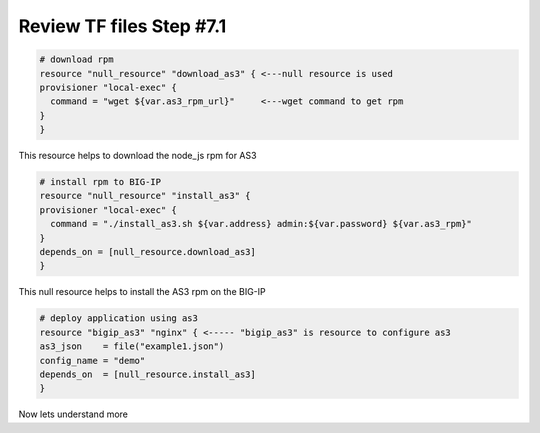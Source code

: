 Review TF files  Step #7.1
====================================
.. code-block:: shell

  # download rpm
  resource "null_resource" "download_as3" { <---null resource is used
  provisioner "local-exec" {
    command = "wget ${var.as3_rpm_url}"     <---wget command to get rpm
  }
  } 
This resource helps to download the node_js rpm for AS3 

.. code-block:: shell

  # install rpm to BIG-IP
  resource "null_resource" "install_as3" {
  provisioner "local-exec" {
    command = "./install_as3.sh ${var.address} admin:${var.password} ${var.as3_rpm}"
  }
  depends_on = [null_resource.download_as3]
  } 

This null resource helps to install the AS3 rpm on the BIG-IP

.. code-block:: shell

  # deploy application using as3
  resource "bigip_as3" "nginx" { <----- "bigip_as3" is resource to configure as3
  as3_json    = file("example1.json")
  config_name = "demo"
  depends_on  = [null_resource.install_as3]
  }

Now lets understand more 
